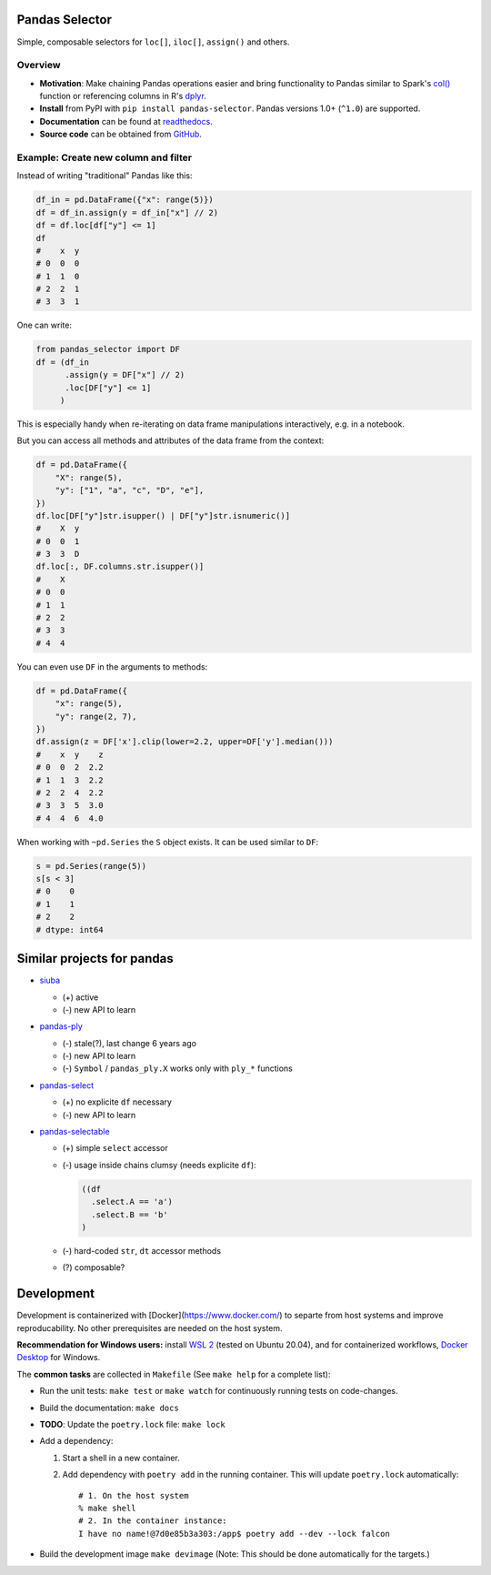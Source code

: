 Pandas Selector
===============

Simple, composable selectors for ``loc[]``, ``iloc[]``, ``assign()`` and others.

.. image:: https://readthedocs.org/projects/pandas-selector/badge/?version=latest
  :target: https://pandas-selector.readthedocs.io/en/latest/?badge=latest
  :alt: Documentation Status
.. image:: https://github.com/eikevons/pandas-selector/actions/workflows/check.yml/badge.svg
  :target: https://github.com/eikevons/pandas-selector/actions/workflows/check.yml
  :alt: Test Status

Overview
--------

- **Motivation**: Make chaining Pandas operations easier and bring
  functionality to Pandas similar to Spark's `col()
  <https://spark.apache.org/docs/latest/api/python/reference/api/pyspark.sql.functions.col.html#pyspark.sql.functions.col>`_
  function or referencing columns in R's `dplyr
  <https://dplyr.tidyverse.org/articles/dplyr.html>`_.
- **Install** from PyPI with ``pip install
  pandas-selector``. Pandas versions 1.0+ (``^1.0``) are supported.
- **Documentation** can be found at `readthedocs
  <https://pandas-selector.readthedocs.io/en/latest/>`_.
- **Source code** can be obtained from `GitHub <https://github.com/eikevons/pandas-selector>`_.

Example: Create new column and filter
-------------------------------------

Instead of writing "traditional" Pandas like this:

.. code-block:: python

    df_in = pd.DataFrame({"x": range(5)})
    df = df_in.assign(y = df_in["x"] // 2)
    df = df.loc[df["y"] <= 1]
    df
    #    x  y
    # 0  0  0
    # 1  1  0
    # 2  2  1
    # 3  3  1

One can write:

.. code-block:: python

    from pandas_selector import DF
    df = (df_in
          .assign(y = DF["x"] // 2)
          .loc[DF["y"] <= 1]
         )

This is especially handy when re-iterating on data frame manipulations
interactively, e.g. in a notebook.

But you can access all methods and attributes of the data frame from the
context:

.. code-block:: python

    df = pd.DataFrame({
        "X": range(5),
        "y": ["1", "a", "c", "D", "e"],
    })
    df.loc[DF["y"]str.isupper() | DF["y"]str.isnumeric()]
    #    X  y
    # 0  0  1
    # 3  3  D
    df.loc[:, DF.columns.str.isupper()]
    #    X
    # 0  0
    # 1  1
    # 2  2
    # 3  3
    # 4  4

You can even use ``DF`` in the arguments to methods:

.. code-block:: python

    df = pd.DataFrame({
        "x": range(5),
        "y": range(2, 7),
    })
    df.assign(z = DF['x'].clip(lower=2.2, upper=DF['y'].median()))
    #    x  y    z
    # 0  0  2  2.2
    # 1  1  3  2.2
    # 2  2  4  2.2
    # 3  3  5  3.0
    # 4  4  6  4.0

When working with ``~pd.Series`` the ``S`` object exists. It can be used
similar to ``DF``:

.. code-block:: python

  s = pd.Series(range(5))
  s[s < 3]
  # 0    0
  # 1    1
  # 2    2
  # dtype: int64

Similar projects for pandas
===========================

* `siuba <https://github.com/machow/siuba>`_

  * (+) active
  * (-) new API to learn

* `pandas-ply <https://github.com/coursera/pandas-ply>`_

  * (-) stale(?), last change 6 years ago
  * (-) new API to learn
  * (-) ``Symbol`` / ``pandas_ply.X`` works only with ``ply_*`` functions

* `pandas-select <https://pandas-select.readthedocs.io/en/latest/reference/label_selection.html>`_

  * (+) no explicite ``df`` necessary
  * (-) new API to learn

* `pandas-selectable <https://github.com/jseabold/pandas-selectable>`_

  * (+) simple ``select`` accessor
  * (-) usage inside chains clumsy (needs explicite ``df``):

    .. code-block:: python

       ((df
         .select.A == 'a')
         .select.B == 'b'
       )

  * (-) hard-coded ``str``, ``dt`` accessor methods
  * (?) composable?

Development
===========

Development is containerized with [Docker](https://www.docker.com/) to
separte from host systems and improve reproducability. No other
prerequisites are needed on the host system.

**Recommendation for Windows users:** install `WSL 2
<https://docs.microsoft.com/en-us/windows/wsl/install-win10>`_ (tested
on Ubuntu 20.04), and for containerized workflows, `Docker
Desktop <https://www.docker.com/products/docker-desktop>`_ for Windows.

The **common tasks** are collected in ``Makefile`` (See ``make help`` for a
complete list):

- Run the unit tests: ``make test`` or ``make watch`` for continuously running
  tests on code-changes.
- Build the documentation: ``make docs``
- **TODO**: Update the ``poetry.lock`` file: ``make lock``
- Add a dependency:

  1. Start a shell in a new container.
  2. Add dependency with ``poetry add`` in the running container. This will update
     ``poetry.lock`` automatically::

        # 1. On the host system
        % make shell
        # 2. In the container instance:
        I have no name!@7d0e85b3a303:/app$ poetry add --dev --lock falcon

- Build the development image ``make devimage``
  (Note: This should be done automatically for the targets.) 
